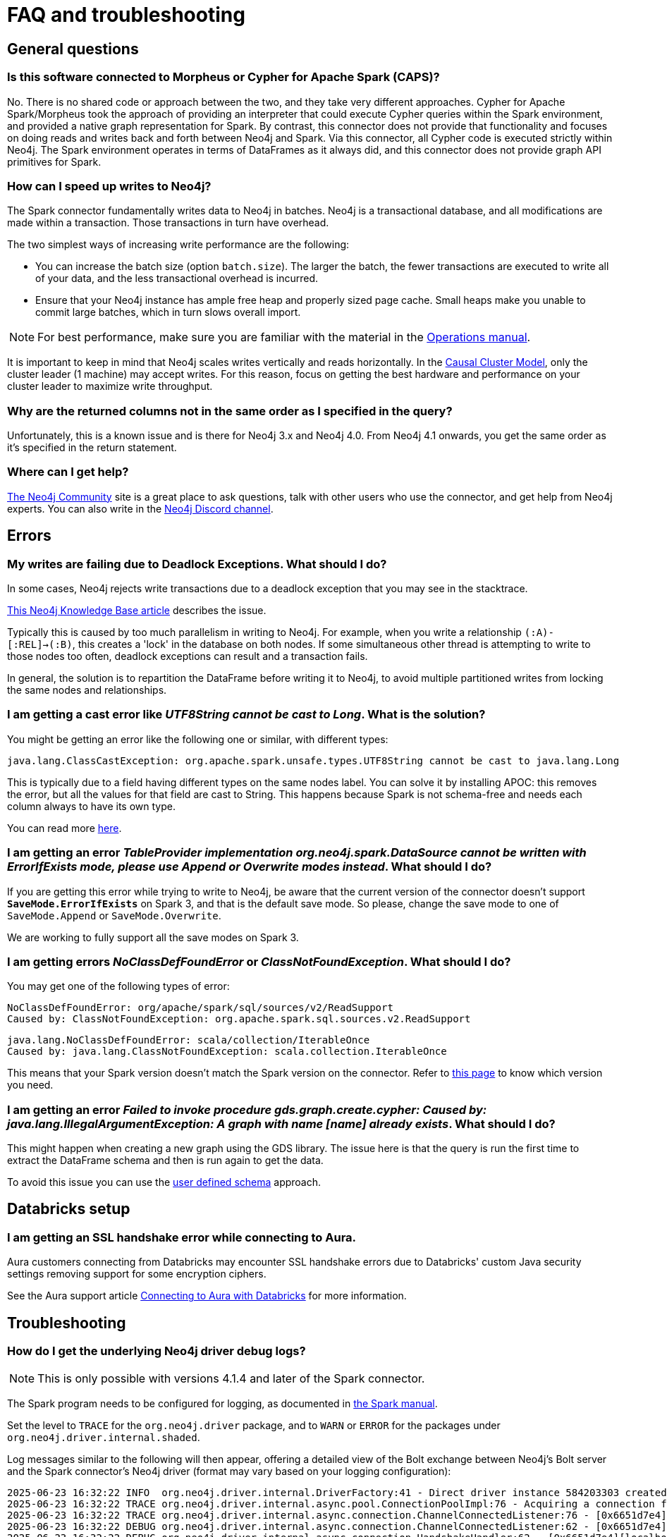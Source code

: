 [#faq]
= FAQ and troubleshooting

== General questions

=== Is this software connected to Morpheus or Cypher for Apache Spark (CAPS)?

No. There is no shared code or approach between the two, and they take very different approaches. Cypher for Apache Spark/Morpheus took the approach of providing an interpreter
that could execute Cypher queries within the Spark environment, and provided a native graph representation for Spark.  
By contrast, this connector does not provide that
functionality and focuses on doing reads and writes back and forth between Neo4j and Spark. Via this connector, all Cypher code is executed strictly within Neo4j. The Spark
environment operates in terms of DataFrames as it always did, and this connector does not provide graph API primitives for Spark.

=== How can I speed up writes to Neo4j?

The Spark connector fundamentally writes data to Neo4j in batches. Neo4j is a transactional
database, and all modifications are made within a transaction. Those transactions in turn
have overhead.

The two simplest ways of increasing write performance are the following:

* You can increase the batch size (option `batch.size`). The larger the batch, the fewer transactions are executed to write all of your data, and the less transactional overhead is incurred.
* Ensure that your Neo4j instance has ample free heap and properly sized page cache. Small heaps make you unable to commit large batches, which in turn slows overall import.

[NOTE]
For best performance, make sure you are familiar with the material in the link:https://neo4j.com/docs/operations-manual/current/performance/[Operations manual].

It is important to keep in mind that Neo4j scales writes vertically and reads horizontally.  In
the link:https://neo4j.com/docs/operations-manual/current/clustering/introduction/[Causal Cluster Model], only the cluster leader (1 machine) may accept writes. For this reason, focus on getting the best hardware and performance on your cluster leader to maximize write throughput.

=== Why are the returned columns not in the same order as I specified in the query?

Unfortunately, this is a known issue and is there for Neo4j 3.x and Neo4j 4.0.
From Neo4j 4.1 onwards, you get the same order as it's specified in the return statement.

=== Where can I get help?

link:https://community.neo4j.com/[The Neo4j Community] site is a great place to ask questions, talk with other users who use the connector, and get help from Neo4j experts.
You can also write in the https://discord.com/invite/neo4j[Neo4j Discord channel].

== Errors

=== My writes are failing due to Deadlock Exceptions. What should I do?

In some cases, Neo4j rejects write transactions due to a deadlock exception that you may see in the stacktrace.

link:https://neo4j.com/developer/kb/explanation-of-error-deadlockdetectedexception-forseticlient-0-cant-acquire-exclusivelock/[This Neo4j Knowledge Base article] describes the issue.

Typically this is caused by too much parallelism in writing to Neo4j. 
For example, when you write a relationship `(:A)-[:REL]->(:B)`, this creates a 'lock' in the database on both nodes.
If some simultaneous other thread is attempting to write to those nodes too often, deadlock
exceptions can result and a transaction fails.

In general, the solution is to repartition the DataFrame before writing it to Neo4j, to avoid
multiple partitioned writes from locking the same nodes and relationships.

=== I am getting a cast error like _UTF8String cannot be cast to Long_. What is the solution?

You might be getting an error like the following one or similar, with different types:

```
java.lang.ClassCastException: org.apache.spark.unsafe.types.UTF8String cannot be cast to java.lang.Long
```

This is typically due to a field having different types on the same nodes label.
You can solve it by installing APOC: this removes the error, but
all the values for that field are cast to String. This happens because Spark is not schema-free
and needs each column always to have its own type.

You can read more <<quickstart.adoc#read-known-problem, here>>.

=== I am getting an error _TableProvider implementation org.neo4j.spark.DataSource cannot be written with ErrorIfExists mode, please use Append or Overwrite modes instead_. What should I do?

If you are getting this error while trying to write to Neo4j, be aware that the current version of the connector
doesn't support `*SaveMode.ErrorIfExists*` on Spark 3,
and that is the default save mode.
So please, change the save mode to one of `SaveMode.Append` or `SaveMode.Overwrite`.

We are working to fully support all the save modes on Spark 3.

=== I am getting errors _NoClassDefFoundError_ or _ClassNotFoundException_. What should I do?

You may get one of the following types of error:

----
NoClassDefFoundError: org/apache/spark/sql/sources/v2/ReadSupport
Caused by: ClassNotFoundException: org.apache.spark.sql.sources.v2.ReadSupport
----

----
java.lang.NoClassDefFoundError: scala/collection/IterableOnce
Caused by: java.lang.ClassNotFoundException: scala.collection.IterableOnce
----

This means that your Spark version doesn't match the Spark version on the connector.
Refer to xref:overview.adoc#_spark_and_scala_compatibility[this page] to know which version you need.

[[graph-already-exists]]
=== I am getting an error _Failed to invoke procedure gds.graph.create.cypher: Caused by: java.lang.IllegalArgumentException: A graph with name [name] already exists_. What should I do?

This might happen when creating a new graph using the GDS library.
The issue here is that the query is run the first time to extract the DataFrame schema and then is run again to get the data.

To avoid this issue you can use the xref:quickstart.adoc#user-defined-schema[user defined schema] approach.

== Databricks setup

=== I am getting an SSL handshake error while connecting to Aura.

Aura customers connecting from Databricks may encounter SSL handshake errors due to Databricks' custom Java security settings removing support for some encryption ciphers.

See the Aura support article link:https://support.neo4j.com/s/article/1500003161121-Connecting-to-Aura-with-Databricks[Connecting to Aura with Databricks] for more information.

== Troubleshooting

=== How do I get the underlying Neo4j driver debug logs?

[NOTE]
====
This is only possible with versions 4.1.4 and later of the Spark connector.
====

The Spark program needs to be configured for logging, as documented in https://spark.apache.org/docs/latest/configuration.html#configuring-logging[the Spark manual].

Set the level to `TRACE` for the `org.neo4j.driver` package, and to `WARN` or `ERROR` for the packages under `org.neo4j.driver.internal.shaded`.

Log messages similar to the following will then appear, offering a detailed view of the Bolt exchange between Neo4j's Bolt server and the Spark connector's Neo4j driver (format may vary based on your logging configuration):


[source]
----
2025-06-23 16:32:22 INFO  org.neo4j.driver.internal.DriverFactory:41 - Direct driver instance 584203303 created for server address localhost:63380
2025-06-23 16:32:22 TRACE org.neo4j.driver.internal.async.pool.ConnectionPoolImpl:76 - Acquiring a connection from pool towards localhost:63380
2025-06-23 16:32:22 TRACE org.neo4j.driver.internal.async.connection.ChannelConnectedListener:76 - [0x6651d7e4][localhost:63380][] Channel [id: 0x6651d7e4, L:/127.0.0.1:63395 - R:localhost/127.0.0.1:63380] connected, initiating bolt handshake
2025-06-23 16:32:22 DEBUG org.neo4j.driver.internal.async.connection.ChannelConnectedListener:62 - [0x6651d7e4][localhost:63380][] C: [Bolt Handshake] [0x6060b017, 132100, 260, 4, 3]
2025-06-23 16:32:22 DEBUG org.neo4j.driver.internal.async.connection.HandshakeHandler:62 - [0x6651d7e4][localhost:63380][] S: [Bolt Handshake] 4.4
----
